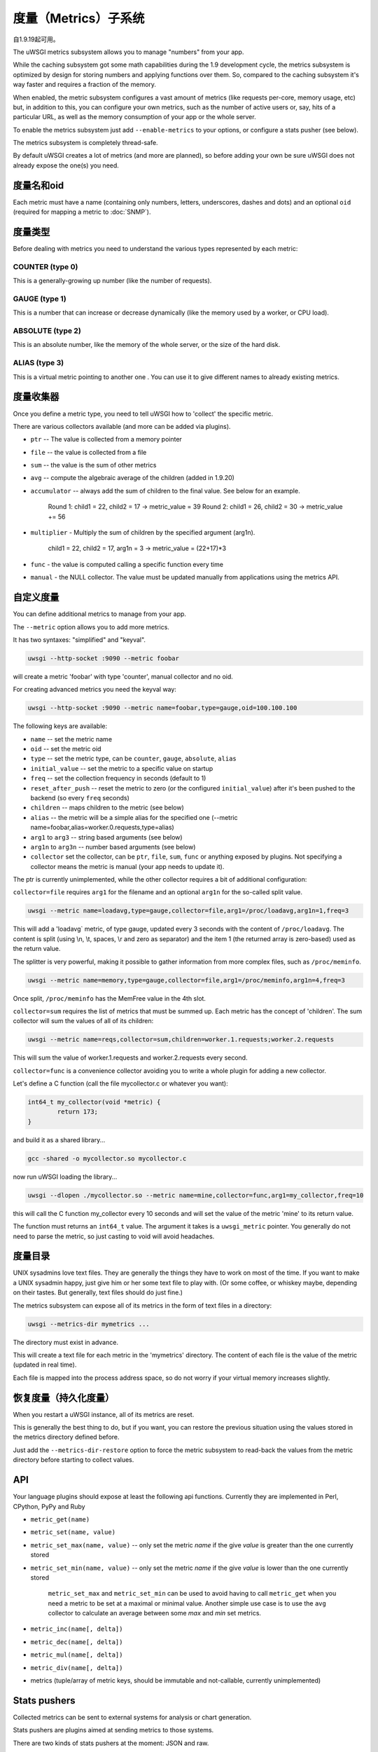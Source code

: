 度量（Metrics）子系统
=====================

自1.9.19起可用。

The uWSGI metrics subsystem allows you to manage "numbers" from your app.

While the caching subsystem got some math capabilities during the 1.9 development cycle, the metrics subsystem
is optimized by design for storing numbers and applying functions over them. So, compared to the caching subsystem it's way faster
and requires a fraction of the memory.

When enabled, the metric subsystem configures a vast amount of metrics (like requests per-core, memory usage, etc) but, in addition to this, you can configure your own metrics,
such as the number of active users or, say, hits of a particular URL, as well as the memory consumption of your app or the whole server.

To enable the metrics subsystem just add ``--enable-metrics`` to your options, or configure a stats pusher (see below).

The metrics subsystem is completely thread-safe.

By default uWSGI creates a lot of metrics (and more are planned), so before adding your own be sure uWSGI does not already expose the one(s) you need.

度量名和oid
*********************

Each metric must have a name (containing only numbers, letters, underscores, dashes and dots) and an optional ``oid`` (required for mapping a metric to :doc:`SNMP`).

度量类型
************

Before dealing with metrics you need to understand the various types represented by each metric:


COUNTER (type 0)
^^^^^^^^^^^^^^^^

This is a generally-growing up number (like the number of requests).

GAUGE (type 1)
^^^^^^^^^^^^^^

This is a number that can increase or decrease dynamically (like the memory used by a worker, or CPU load).

ABSOLUTE (type 2)
^^^^^^^^^^^^^^^^^

This is an absolute number, like the memory of the whole server, or the size of the hard disk.

ALIAS (type 3)
^^^^^^^^^^^^^^

This is a virtual metric pointing to another one . You can use it to give different names to already existing metrics.

度量收集器
*****************

Once you define a metric type, you need to tell uWSGI how to 'collect' the specific metric.

There are various collectors available (and more can be added via plugins).

* ``ptr`` -- The value is collected from a memory pointer
* ``file`` -- the value is collected from a file
* ``sum`` -- the value is the sum of other metrics
* ``avg`` -- compute the algebraic average of the children (added in 1.9.20)
* ``accumulator`` -- always add the sum of children to the final value. See below for an example.

   Round 1: child1 = 22, child2 = 17 -> metric_value = 39
   Round 2: child1 = 26, child2 = 30 -> metric_value += 56

* ``multiplier`` - Multiply the sum of children by the specified argument (arg1n).

   child1 = 22, child2 = 17, arg1n = 3 -> metric_value = (22+17)*3

* ``func`` - the value is computed calling a specific function every time
* ``manual`` - the NULL collector. The value must be updated manually from applications using the metrics API.

自定义度量
**************

You can define additional metrics to manage from your app.

The ``--metric`` option allows you to add more metrics.

It has two syntaxes: "simplified" and "keyval".

.. code-block:: sh

   uwsgi --http-socket :9090 --metric foobar
   
will create a metric 'foobar' with type 'counter', manual collector and no oid.

For creating advanced metrics you need the keyval way:

.. code-block:: sh

   uwsgi --http-socket :9090 --metric name=foobar,type=gauge,oid=100.100.100
   
The following keys are available:

* ``name`` -- set the metric name
* ``oid`` -- set the metric oid
* ``type`` -- set the metric type, can be ``counter``, ``gauge``, ``absolute``, ``alias``
* ``initial_value`` -- set the metric to a specific value on startup
* ``freq`` -- set the collection frequency in seconds (default to 1)
* ``reset_after_push`` -- reset the metric to zero (or the configured ``initial_value``) after it's been pushed to the backend (so every ``freq`` seconds)
* ``children`` -- maps children to the metric (see below)
* ``alias`` -- the metric will be a simple alias for the specified one (--metric name=foobar,alias=worker.0.requests,type=alias)
* ``arg1`` to ``arg3`` -- string based arguments (see below)
* ``arg1n`` to ``arg3n`` -- number based arguments (see below)
* ``collector`` set the collector, can be ``ptr``, ``file``, ``sum``, ``func`` or anything exposed by plugins. Not specifying a collector means the metric is manual (your app needs to update it).

The ptr is currently unimplemented, while the other collector requires a bit of additional configuration:

``collector=file`` requires ``arg1`` for the filename and an optional ``arg1n`` for the so-called split value.

.. code-block:: sh

   uwsgi --metric name=loadavg,type=gauge,collector=file,arg1=/proc/loadavg,arg1n=1,freq=3
   
This will add a 'loadavg` metric, of type gauge, updated every 3 seconds with the content of ``/proc/loadavg``. The content is split (using \\n, \\t, spaces, \\r and zero as separator) and the item 1 (the returned array is zero-based) used as the return value.

The splitter is very powerful, making it possible to gather information from more complex files, such as ``/proc/meminfo``.

.. code-block:: sh

   uwsgi --metric name=memory,type=gauge,collector=file,arg1=/proc/meminfo,arg1n=4,freq=3
   
Once split, ``/proc/meminfo`` has the MemFree value in the 4th slot.

``collector=sum`` requires the list of metrics that must be summed up. Each metric has the concept of 'children'. The sum collector
will sum the values of all of its children:

.. code-block:: sh

   uwsgi --metric name=reqs,collector=sum,children=worker.1.requests;worker.2.requests
   
This will sum the value of worker.1.requests and worker.2.requests every second.

``collector=func`` is a convenience collector avoiding you to write a whole plugin for adding a new collector.

Let's define a C function (call the file mycollector.c or whatever you want):

.. code-block:: c

   int64_t my_collector(void *metric) {
           return 173;
   }
   
and build it as a shared library...

.. code-block:: sh

   gcc -shared -o mycollector.so mycollector.c
   
now run uWSGI loading the library...

.. code-block:: sh

   uwsgi --dlopen ./mycollector.so --metric name=mine,collector=func,arg1=my_collector,freq=10
   
this will call the C function my_collector every 10 seconds and will set the value of the metric 'mine' to its return value.

The function must returns an ``int64_t`` value. The argument it takes is a ``uwsgi_metric`` pointer. You generally do not need to parse the metric, so just casting to void will avoid headaches.

度量目录
*********************

UNIX sysadmins love text files. They are generally the things they have to work on most of the time. If you want to make a UNIX sysadmin happy, just give him or her some text file to play with. (Or some coffee, or whiskey maybe, depending on their tastes. But generally, text files should do just fine.)

The metrics subsystem can expose all of its metrics in the form of text files in a directory:

.. code-block:: uwsgi

   uwsgi --metrics-dir mymetrics ...
   
The directory must exist in advance.

This will create a text file for each metric in the 'mymetrics' directory. The content of each file is the value of the metric (updated in real time).

Each file is mapped into the process address space, so do not worry if your virtual memory increases slightly.

恢复度量（持久化度量）
**************************************

When you restart a uWSGI instance, all of its metrics are reset.

This is generally the best thing to do, but if you want, you can restore the previous situation using the values stored in the metrics
directory defined before.

Just add the ``--metrics-dir-restore`` option to force the metric subsystem to read-back the values from the metric directory before
starting to collect values.

API
***

Your language plugins should expose at least the following api functions. Currently they are implemented in Perl, CPython, PyPy and Ruby

* ``metric_get(name)``
* ``metric_set(name, value)``
* ``metric_set_max(name, value)`` -- only set the metric *name* if the give *value* is greater than the one currently stored
* ``metric_set_min(name, value)`` -- only set the metric *name* if the give *value* is lower than the one currently stored

    ``metric_set_max`` and ``metric_set_min`` can be used to avoid having to call ``metric_get`` when you need a metric to be set at a maximal or minimal value. Another simple use case is to use the ``avg`` collector to calculate an average between some *max* and *min* set metrics.

* ``metric_inc(name[, delta])``
* ``metric_dec(name[, delta])``
* ``metric_mul(name[, delta])``
* ``metric_div(name[, delta])``
* metrics (tuple/array of metric keys, should be immutable and not-callable, currently unimplemented)

Stats pushers
*************

Collected metrics can be sent to external systems for analysis or chart generation.

Stats pushers are plugins aimed at sending metrics to those systems.

There are two kinds of stats pushers at the moment: JSON and raw.

The JSON stats pusher send the whole JSON stats blob (the same you get from the stats server), while 'raw' ones send the metrics list.

Currently available stats pushers:

rrdtool
^^^^^^^

* 类型: raw
* 插件: rrdtool (builtin by default)
* Requires (during runtime): librrd.so
* 语法: ``--stats-push rrdtool:my_rrds ...``

This will store an rrd file for each metric in the specified directory. Each rrd file has a single data source named 'metric'.

Usage:

.. code-block:: sh

   uwsgi --rrdtool my_rrds ...
   # or
   uwsgi --stats-push rrdtool:my_rrds ...
   
By default the RRD files are updated every 300 seconds. You can tune this value with ``--rrdtool-freq``

The librrd.so library is detected at runtime. If you need you can specify its absolute path with ``--rrdtool-lib``.

statsd
^^^^^^

* 类型: raw
* 插件: stats_pusher_statsd
* 语法: ``--stats-push statsd:address[,prefix]``

Push metrics to a statsd server.

Usage:

.. code-block:: sh

    uwsgi --stats-push statsd:127.0.0.1:8125,myinstance ...

carbon
^^^^^^

* 类型: raw
* 插件: carbon (built-in by default)
* See: :doc:`Carbon`

zabbix
^^^^^^

* 类型: raw
* 插件: zabbix
* 语法: ``--stats-push zabbix:address[,prefix]``

Push metrics to a zabbix server.

The plugin exposes a ``--zabbix-template`` option that will generate a zabbix template (on stdout or in the specified file) containing all of the exposed metrics as trapper items.

.. note:: On some Zabbix versions you will need to authorize the IP addresses allowed to push items.

Usage: 

.. code-block:: sh

   uwsgi --stats-push zabbix:127.0.0.1:10051,myinstance ...
   
mongodb
^^^^^^^

* 类型: json
* 插件: stats_pusher_mongodb
* Required (build time): libmongoclient.so
* Syntax (keyval): ``--stats-push mongodb:addr=<addr>,collection=<db>,freq=<freq>``

Push statistics (as JSON) the the specified MongoDB database.

file
^^^^

* 类型: json
* 插件: stats_pusher_file

Example plugin storing stats JSON in a file.

socket
^^^^^^

* 类型: raw
* 插件: stats_pusher_socket (builtin by default)
* 语法: ``--stats-push socket:address[,prefix]``

Push metrics to a UDP server with the following format: ``<metric> <type> <value>`` (<type> is in the numeric form previously reported).

Example:

.. code-block:: sh

   uwsgi --stats-push socket:127.0.0.1:8125,myinstance ...

告警/阈值
*****************

You can configure one or more "thresholds" for each metric.

Once this limit is reached the specified alarm (see :doc:`AlarmSubsystem`) is triggered.

Once the alarm is delivered you may choose to reset the counter to a specific value (generally 0), or continue triggering alarms
with a specified rate.

.. code-block:: ini

   [uwsgi]
   ...
   metric-alarm = key=worker.0.avg_response_time,value=2000,alarm=overload,rate=30
   metric-alarm = key=loadavg,value=3,alarm=overload,rate=120
   metric-threshold = key=mycounter,value=1000,reset=0
   ...
   
Specifying an alarm is not required. Using the threshold value to automatically reset a metric is perfectly valid.
   
Note: ``--metric-threshold`` and ``--metric-alarm`` are aliases for the same option.

SNMP集成
****************

The :doc:`SNMP` server exposes metrics starting from the 1.3.6.1.4.1.35156.17.3 OID.

For example to get the value of ``worker.0.requests``:

.. code-block:: sh

   snmpget -v2c -c <snmp_community> <snmp_addr>:<snmp_port> 1.3.6.1.4.1.35156.17.3.0.1
   
Remember: only metrics with an associated OID can be used via SNMP.

内部路由集成
****************************

The ''router_metrics'' plugin (builtin by default) adds a series of actions to the internal routing subsystem.

* ``metricinc:<metric>[,value]`` increase the <metric>
* ``metricdec:<metric>[,value]`` decrease the <metric>
* ``metricmul:<metric>[,value]`` multiply the <metric>
* ``metricdiv:<metric>[,value]`` divide the <metric>
* ``metricset:<metric>,<value>`` set <metric> to <value>

In addition to action, a route var named "metric" is added.

Example:

.. code-block:: ini

   [uwsgi]
   metric = mymetric
   route = ^/foo metricinc:mymetric
   route-run = log:the value of the metric 'mymetric' is ${metric[mymetric]}
   log-format = %(time) - %(metric.mymetric)

请求日志记录
***************

You can access metrics values from your request logging format using the %(metric.xxx) placeholder:

.. code-block:: ini

   [uwsgi]
   log-format = [hello] %(time) %(metric.worker.0.requests)

官方已注册度量
*****************************

This is a work in progress.

The best way to know which default metrics are exposed is enabling the stats server and querying it (or adding the ``--metrics-dir`` option).

* worker/3 (exports information about workers, example worker.1.requests [or 3.1.1] reports the number of requests served by worker 1)
* plugin/4 (namespace for metrics automatically added by plugins, example plugins.foo.bar)
* core/5 (namespace for general instance informations)
* router/6 (namespace for corerouters, example router.http.active_sessions)
* socket/7 (namespace for sockets, example socket.0.listen_queue)
* mule/8 (namespace for mules, example mule.1.signals)
* spooler/9 (namespace for spoolers, example spooler.1.signals)
* system/10 (namespace for system metrics, like loadavg or free memory)
 
为插件分配OID
*************************

If you want to write a plugin that will expose metrics, please add the OID namespace that you are going to use to the list below and make a pull request first.

This will ensure that all plugins are using unique OID namespaces.

Prefix all plugin metric names with plugin name to ensure no conflicts if same keys are used in multiple plugins (example plugin.myplugin.foo.bar, worker.1.plugin.myplugin.foo.bar)

 * (3|4).100.1 - cheaper_busyness

外部工具
**************

Check: https://github.com/unbit/unbit-bars
